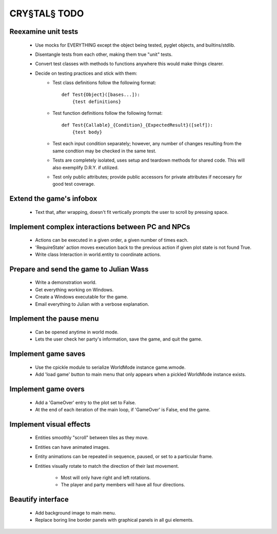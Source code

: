 CRY§TAL§ TODO
=============

Reexamine unit tests
...............
    * Use mocks for EVERYTHING except the object being tested,
      pyglet objects, and builtins/stdlib.
    * Disentangle tests from each other, making them true "unit"
      tests.
    * Convert test classes with methods to functions anywhere this
      would make things clearer.
    * Decide on testing practices and stick with them:
        * Test class definitions follow the following format::

            def Test{Object}([bases...]):
                {test definitions}

        * Test function definitions follow the following format::

            def Test{Callable}_{Condition}_{ExpectedResult}([self]):
                {test body}

        * Test each input condition separately; however, any number of
          changes resulting from the same condtion may be checked in
          the same test.
        * Tests are completely isolated, uses setup and teardown methods
          for shared code. This will also exemplify D.R.Y. if utilized.
        * Test only public attributes; provide public accessors for
          private attributes if neccesary for good test coverage.

Extend the game's infobox
.........................
    * Text that, after wrapping, doesn't fit vertically prompts the
      user to scroll by pressing space.

Implement complex interactions between PC and NPCs
..................................................
    * Actions can be executed in a given order, a given number of
      times each.
    * 'RequireState' action moves execution back to the previous action
      if given plot state is not found True.
    * Write class Interaction in world.entity to coordinate actions.
      
Prepare and send the game to Julian Wass
........................................
    * Write a demonstration world.
    * Get everything working on Windows.
    * Create a Windows executable for the game.
    * Email everything to Julian with a verbose explanation.

Implement the pause menu
........................
    * Can be opened anytime in world mode.
    * Lets the user check her party's information, save the game,
      and quit the game.

Implement game saves
....................
    * Use the cpickle module to serialize WorldMode instance game.wmode.
    * Add 'load game' button to main menu that only appears when a pickled
      WorldMode instance exists.

Implement game overs
....................
    * Add a 'GameOver' entry to the plot set to False.
    * At the end of each iteration of the main loop, if 'GameOver'
      is False, end the game.

Implement visual effects
........................
    * Entities smoothly "scroll" between tiles as they move.
    * Entities can have animated images.
    * Entity animations can be repeated in sequence, paused, or set
      to a particular frame.
    * Entities visually rotate to match the direction of their last
      movement.
        * Most will only have right and left rotations.
        * The player and party members will have all four directions.

Beautify interface
..................
    * Add background image to main menu.
    * Replace boring line border panels with graphical panels in all
      gui elements.
